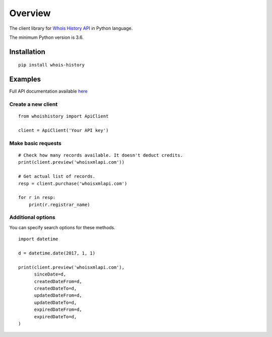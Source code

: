 ========
Overview
========

The client library for
`Whois History API <https://whois-history.whoisxmlapi.com/>`_
in Python language.

The minimum Python version is 3.6.

Installation
============
::

    pip install whois-history

Examples
========

Full API documentation available `here <https://whois-history.whoisxmlapi.com/api/documentation/making-requests>`_

Create a new client
-------------------

::

    from whoishistory import ApiClient

    client = ApiClient('Your API key')

Make basic requests
-------------------

::

    # Check how many records available. It doesn't deduct credits.
    print(client.preview('whoisxmlapi.com'))

    # Get actual list of records.
    resp = client.purchase('whoisxmlapi.com')

    for r in resp:
        print(r.registrar_name)

Additional options
-------------------
You can specify search options for these methods.


::

    import datetime

    d = datetime.date(2017, 1, 1)

    print(client.preview('whoisxmlapi.com'),
          sinceDate=d,
          createdDateFrom=d,
          createdDateTo=d,
          updatedDateFrom=d,
          updatedDateTo=d,
          expiredDateFrom=d,
          expiredDateTo=d,
    )

